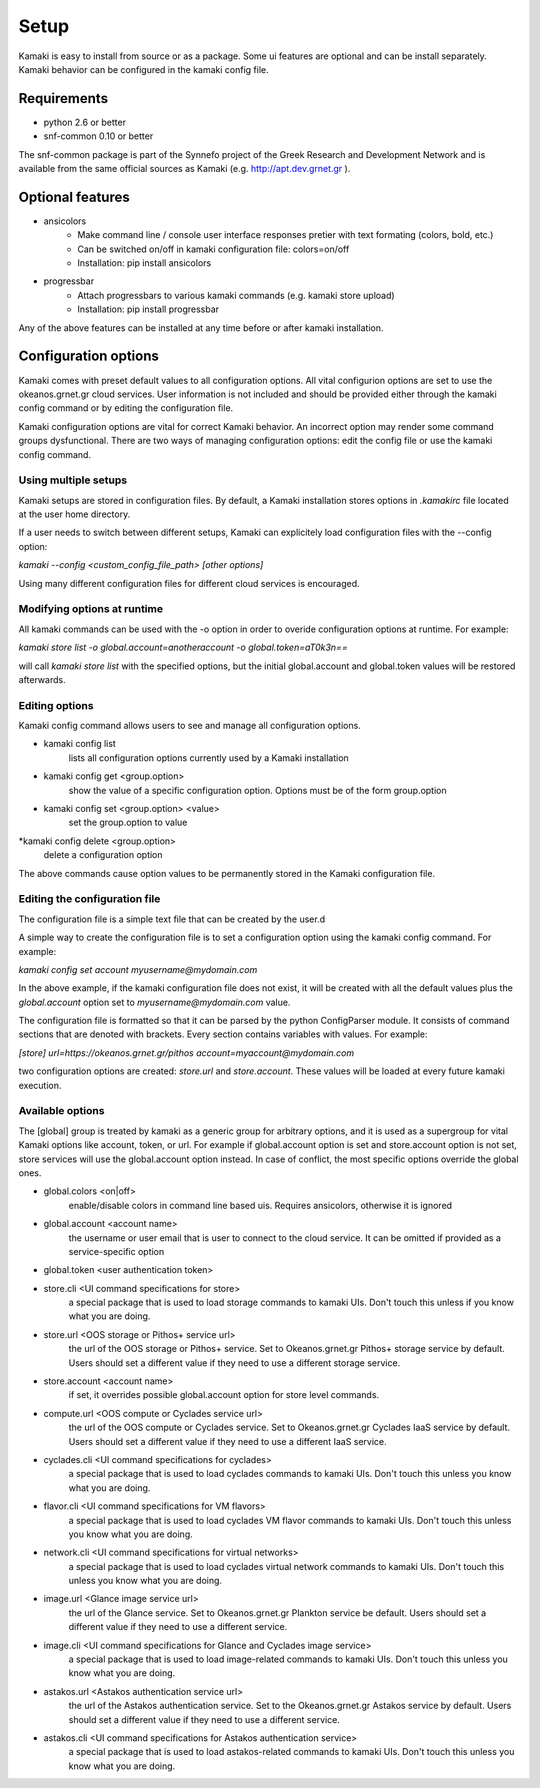 Setup
=====

Kamaki is easy to install from source or as a package. Some ui features are optional and can be install separately. Kamaki behavior can be configured in the kamaki config file.

Requirements
------------

* python 2.6 or better

* snf-common 0.10 or better

The snf-common package is part of the Synnefo project of the Greek Research and Development Network and is available from the same official sources as Kamaki (e.g. http://apt.dev.grnet.gr ).

Optional features
-----------------

* ansicolors
    * Make command line / console user interface responses pretier with text formating (colors, bold, etc.)
    * Can be switched on/off in kamaki configuration file: colors=on/off
    * Installation: pip install ansicolors

* progressbar
    * Attach progressbars to various kamaki commands (e.g. kamaki store upload)
    * Installation: pip install progressbar

Any of the above features can be installed at any time before or after kamaki installation.

Configuration options
---------------------

Kamaki comes with preset default values to all configuration options. All vital configurion options are set to use the okeanos.grnet.gr cloud services. User information is not included and should be provided either through the kamaki config command or by editing the configuration file.

Kamaki configuration options are vital for correct Kamaki behavior. An incorrect option may render some command groups dysfunctional. There are two ways of managing configuration options: edit the config file or use the kamaki config command.

Using multiple setups
^^^^^^^^^^^^^^^^^^^^^

Kamaki setups are stored in configuration files. By default, a Kamaki installation stores options in *.kamakirc* file located at the user home directory.

If a user needs to switch between different setups, Kamaki can explicitely load configuration files with the --config option:

*kamaki --config <custom_config_file_path> [other options]*

Using many different configuration files for different cloud services is encouraged.

Modifying options at runtime
^^^^^^^^^^^^^^^^^^^^^^^^^^^^

All kamaki commands can be used with the -o option in order to overide configuration options at runtime. For example:

*kamaki store list -o global.account=anotheraccount -o global.token=aT0k3n==*

will call *kamaki store list* with the specified options, but the initial global.account and global.token values will be restored afterwards.

Editing options
^^^^^^^^^^^^^^^

Kamaki config command allows users to see and manage all configuration options.

* kamaki config list
    lists all configuration options currently used by a Kamaki installation

* kamaki config get <group.option>
    show the value of a specific configuration option. Options must be of the form group.option

* kamaki config set <group.option> <value>
    set the group.option to value

*kamaki config delete <group.option>
    delete a configuration option

The above commands cause option values to be permanently stored in the Kamaki configuration file.

Editing the configuration file
^^^^^^^^^^^^^^^^^^^^^^^^^^^^^^

The configuration file is a simple text file that can be created by the user.d

A simple way to create the configuration file is to set a configuration option using the kamaki config command. For example:

*kamaki config set account myusername@mydomain.com*

In the above example, if the kamaki configuration file does not exist, it will be created with all the default values plus the *global.account* option set to *myusername@mydomain.com* value.

The configuration file is formatted so that it can be parsed by the python ConfigParser module. It consists of command sections that are denoted with brackets. Every section contains variables with values. For example:

*[store]*
*url=https://okeanos.grnet.gr/pithos*
*account=myaccount@mydomain.com*

two configuration options are created: *store.url* and *store.account*. These values will be loaded at every future kamaki execution.

Available options
^^^^^^^^^^^^^^^^^

The [global] group is treated by kamaki as a generic group for arbitrary options, and it is used as a supergroup for vital Kamaki options like account, token, or url. For example if global.account option is set and store.account option is not set, store services will use the global.account option instead. In case of conflict, the most specific options override the global ones.

* global.colors <on|off>
    enable/disable colors in command line based uis. Requires ansicolors, otherwise it is ignored

* global.account <account name>
    the username or user email that is user to connect to the cloud service. It can be omitted if provided as a service-specific option

* global.token <user authentication token>

* store.cli <UI command specifications for store>
    a special package that is used to load storage commands to kamaki UIs. Don't touch this unless if you know what you are doing.

* store.url <OOS storage or Pithos+ service url>
    the url of the OOS storage or Pithos+ service. Set to Okeanos.grnet.gr Pithos+ storage service by default. Users should set a different value if they need to use a different storage service.

* store.account <account name>
    if set, it overrides possible global.account option for store level commands.

* compute.url <OOS compute or Cyclades service url>
    the url of the OOS compute or Cyclades service. Set to Okeanos.grnet.gr Cyclades IaaS service by default. Users should set a different value if they need to use a different IaaS service.

* cyclades.cli <UI command specifications for cyclades>
    a special package that is used to load cyclades commands to kamaki UIs. Don't touch this unless you know what you are doing.

* flavor.cli <UI command specifications for VM flavors>
    a special package that is used to load cyclades VM flavor commands to kamaki UIs. Don't touch this unless you know what you are doing.

* network.cli <UI command specifications for virtual networks>
    a special package that is used to load cyclades virtual network commands to kamaki UIs. Don't touch this unless you know what you are doing.

* image.url <Glance image service url>
    the url of the Glance service. Set to Okeanos.grnet.gr Plankton service be default. Users should set a different value if they need to use a different service.

* image.cli <UI command specifications for Glance and Cyclades image service>
    a special package that is used to load image-related commands to kamaki UIs. Don't touch this unless you know what you are doing.

* astakos.url <Astakos authentication service url>
    the url of the Astakos authentication service. Set to the Okeanos.grnet.gr Astakos service by default. Users should set a different value if they need to use a different service.

* astakos.cli <UI command specifications for Astakos authentication service>
    a special package that is used to load astakos-related commands to kamaki UIs. Don't touch this unless you know what you are doing.
